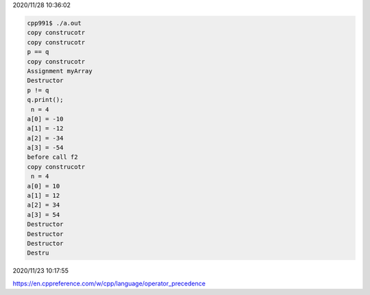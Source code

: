 2020/11/28 10:36:02

.. code:: sh

  cpp991$ ./a.out
  copy construcotr
  copy construcotr
  p == q
  copy construcotr
  Assignment myArray
  Destructor
  p != q
  q.print();
   n = 4
  a[0] = -10
  a[1] = -12
  a[2] = -34
  a[3] = -54
  before call f2
  copy construcotr
   n = 4
  a[0] = 10
  a[1] = 12
  a[2] = 34
  a[3] = 54
  Destructor
  Destructor
  Destructor
  Destru


2020/11/23 10:17:55

https://en.cppreference.com/w/cpp/language/operator_precedence

